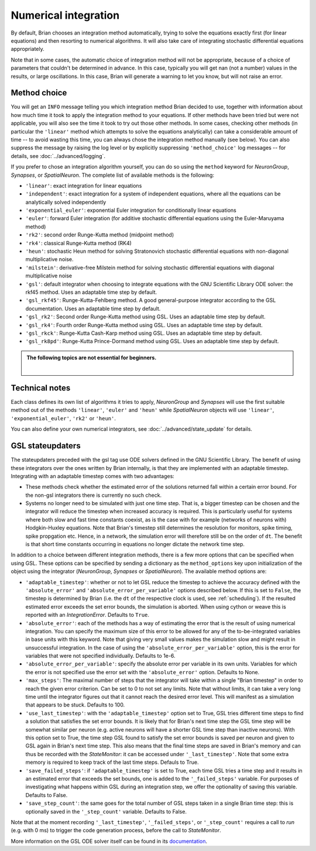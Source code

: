 .. _numerical_integration:

Numerical integration
=====================

By default, Brian
chooses an integration method automatically, trying to solve the equations
exactly first (for linear equations) and then resorting to numerical algorithms.
It will also take care of integrating stochastic differential equations
appropriately.

Note that in some cases, the automatic choice of integration method will not be
appropriate, because of a choice of parameters that couldn't be determined in
advance. In this case, typically you will get nan (not a number) values in the
results, or large oscillations. In this case, Brian will generate a warning to
let you know, but will not raise an error.

Method choice
-------------

You will get an ``INFO`` message telling you which integration method Brian decided to use,
together with information about how much time it took to apply the integration method
to your equations. If other methods have been tried but were not applicable, you will
also see the time it took to try out those other methods. In some cases, checking
other methods (in particular the ``'linear'`` method which attempts to solve the
equations analytically) can take a considerable amount of time -- to avoid wasting
this time, you can always chose the integration method manually (see below). You
can also suppress the message by raising the log level or by explicitly suppressing
``'method_choice'`` log messages -- for details, see :doc:`../advanced/logging`.

If you prefer to chose an integration algorithm yourself, you can do so using
the ``method`` keyword for `NeuronGroup`, `Synapses`, or `SpatialNeuron`.
The complete list of available methods is the following:

* ``'linear'``: exact integration for linear equations
* ``'independent'``: exact integration for a system of independent equations,
  where all the equations can be analytically solved independently
* ``'exponential_euler'``: exponential Euler integration for conditionally
  linear equations
* ``'euler'``: forward Euler integration (for additive stochastic
  differential equations using the Euler-Maruyama method)
* ``'rk2'``: second order Runge-Kutta method (midpoint method)
* ``'rk4'``: classical Runge-Kutta method (RK4)
* ``'heun'``: stochastic Heun method for solving Stratonovich stochastic
  differential equations with non-diagonal multiplicative noise.
* ``'milstein'``: derivative-free Milstein method for solving stochastic
  differential equations with diagonal multiplicative noise
* ``'gsl'``: default integrator when choosing to integrate equations with
  the GNU Scientific Library ODE solver: the rkf45 method. Uses an adaptable
  time step by default.
* ``'gsl_rkf45'``: Runge-Kutta-Fehlberg method.
  A good general-purpose integrator according to the GSL documentation. Uses an
  adaptable time step by default.
* ``'gsl_rk2'``: Second order Runge-Kutta method using GSL. Uses an adaptable
  time step by default.
* ``'gsl_rk4'``: Fourth order Runge-Kutta method using GSL. Uses an adaptable
  time step by default.
* ``'gsl_rkck'``: Runge-Kutta Cash-Karp method using GSL. Uses an adaptable
  time step by default.
* ``'gsl_rk8pd'``: Runge-Kutta Prince-Dormand method using GSL. Uses an adaptable
  time step by default.

.. admonition:: The following topics are not essential for beginners.

    |

Technical notes
---------------

Each class defines its own list of algorithms it tries to
apply, `NeuronGroup` and `Synapses` will use the first suitable method out of
the methods ``'linear'``, ``'euler'`` and ``'heun'`` while `SpatialNeuron`
objects will use ``'linear'``, ``'exponential_euler'``, ``'rk2'`` or ``'heun'``.

You can also define your own numerical integrators, see
:doc:`../advanced/state_update` for details.

GSL stateupdaters
-----------------
The stateupdaters preceded with the gsl tag use ODE solvers defined in the GNU
Scientific Library. The benefit of using these integrators over the ones written
by Brian internally, is that they are implemented with an adaptable timestep.
Integrating with an adaptable timestep comes with two advantages:

* These methods check whether the estimated error of the solutions returned fall
  within a certain error bound. For the non-gsl integrators there is currently no
  such check.
* Systems no longer need to be simulated with just one time step. That is, a bigger
  timestep can be chosen and the integrator will reduce the timestep when increased
  accuracy is required. This is particularly useful for systems where both slow and
  fast time constants coexist, as is the case with for example (networks of neurons
  with) Hodgkin-Huxley equations. Note that Brian's timestep still determines the
  resolution for monitors, spike timing, spike propgation etc. Hence, in a network,
  the simulation error will therefore still be on the order of ``dt``. The benefit
  is that short time constants occurring in equations no longer dictate the network
  time step.

In addition to a choice between different integration methods, there is a few more
options that can be specified when using GSL. These options can be specified by
sending a dictionary as the ``method_options`` key upon initialization of the object
using the integrator (`NeuronGroup`, `Synapses` or `SpatialNeuron`).
The available method options are:

* ``'adaptable_timestep'``: whether or not to let GSL reduce the timestep to
  achieve the accuracy defined with the ``'absolute_error'`` and
  ``'absolute_error_per_variable'`` options described below. If this is set to ``False``,
  the timestep is determined by Brian (i.e. the ``dt`` of the respective clock is used, see :ref:`scheduling`).
  If the resulted estimated error exceeds the set error bounds, the simulation
  is aborted. When using cython or weave this is reported with an `IntegrationError`.
  Defaults to ``True``.
* ``'absolute_error'``: each of the methods has a way of estimating the error that
  is the result of using numerical integration. You can specify the maximum size of this
  error to be allowed for any of the to-be-integrated variables in base units with this
  keyword. Note that giving very small values makes the simulation slow and might result
  in unsuccessful integration. In the case of using the ``'absolute_error_per_variable'``
  option, this is the error for variables that were not specified individually.
  Defaults to 1e-6.
* ``'absolute_error_per_variable'``: specify the absolute error per variable in its own
  units. Variables for which the error is not specified use the error set with the
  ``'absolute_error'`` option.
  Defaults to None.
* ``'max_steps'``: The maximal number of steps that the integrator will take within a
  single "Brian timestep" in order to reach the given error criterion. Can be set to
  0 to not set any limits. Note that without limits, it can take a very long time
  until the integrator figures out that it cannot reach the desired error level. This
  will manifest as a simulation that appears to be stuck.
  Defaults to 100.
* ``'use_last_timestep'``: with the ``'adaptable_timestep'`` option set to True, GSL tries
  different time steps to find a solution that satisfies the set error bounds.
  It is likely that for Brian's next time step the GSL time step
  will be somewhat similar per neuron (e.g. active neurons will have a shorter GSL time step
  than inactive neurons). With this option set to True, the time step GSL found to satisfy
  the set error bounds is saved per neuron and given to GSL again in Brian's next time step.
  This also means that the final time steps are saved in Brian's memory and can thus
  be recorded with the `StateMonitor`: it can be accessed under ``'_last_timestep'``.
  Note that some extra memory is required to keep track of the last time steps.
  Defauls to True.
* ``'save_failed_steps'``: if ``'adaptable_timestep'`` is set to True,
  each time GSL tries a time step and it results in an estimated
  error that exceeds the set bounds, one is added to the ``'_failed_steps'`` variable. For
  purposes of investigating what happens within GSL during an integration step, we offer
  the optionality of saving this variable.
  Defaults to False.
* ``'save_step_count'``: the same goes for the total number of GSL steps taken in a single
  Brian time step: this is optionally saved in the ``'_step_count'`` variable.
  Defaults to False.

Note that at the moment recording ``'_last_timestep'``, ``'_failed_steps'``, or ``'_step_count'``
requires a call to `run` (e.g. with 0 ms) to trigger the code generation process, before the
call to `StateMonitor`.

More information on the GSL ODE solver itself can be found in its
`documentation <https://www.gnu.org/software/gsl/manual/html_node/Ordinary-Differential-Equations.html>`_.
